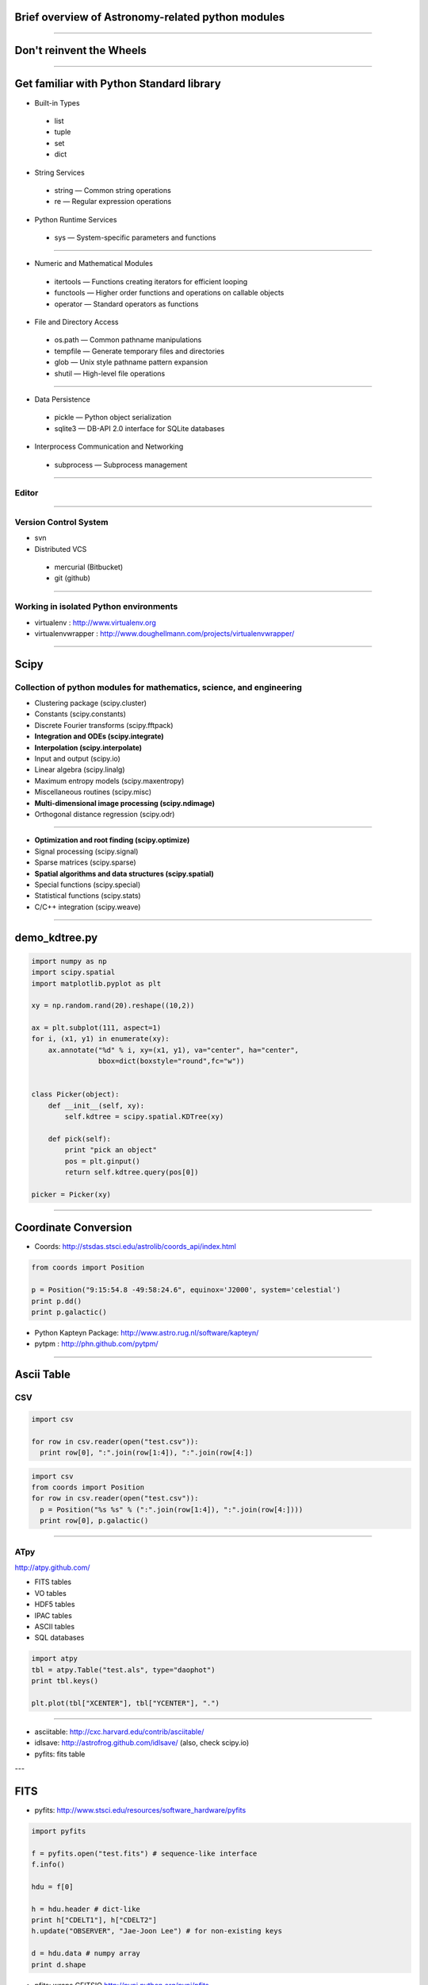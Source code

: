 Brief overview of Astronomy-related python modules
==================================================

----

Don't reinvent the Wheels
=========================

----

Get familiar with Python Standard library
=========================================

- Built-in Types

 - list
 - tuple
 - set
 - dict

- String Services

 - string — Common string operations
 - re — Regular expression operations

- Python Runtime Services

 - sys — System-specific parameters and functions


----


- Numeric and Mathematical Modules

 - itertools — Functions creating iterators for efficient looping
 - functools — Higher order functions and operations on callable objects
 - operator — Standard operators as functions


- File and Directory Access

 - os.path — Common pathname manipulations
 - tempfile — Generate temporary files and directories
 - glob — Unix style pathname pattern expansion
 - shutil — High-level file operations

----

- Data Persistence

 - pickle — Python object serialization
 - sqlite3 — DB-API 2.0 interface for SQLite databases


- Interprocess Communication and Networking

 - subprocess — Subprocess management

----

Editor
------

----

Version Control System
----------------------

- svn

- Distributed VCS
 - mercurial (Bitbucket)
 - git (github)

----

Working in isolated Python environments
---------------------------------------

- virtualenv : http://www.virtualenv.org
- virtualenvwrapper : http://www.doughellmann.com/projects/virtualenvwrapper/

----

Scipy
=====

Collection of python modules for mathematics, science, and engineering
----------------------------------------------------------------------

- Clustering package (scipy.cluster)
- Constants (scipy.constants)
- Discrete Fourier transforms (scipy.fftpack)
- **Integration and ODEs (scipy.integrate)**
- **Interpolation (scipy.interpolate)**
- Input and output (scipy.io)
- Linear algebra (scipy.linalg)
- Maximum entropy models (scipy.maxentropy)
- Miscellaneous routines (scipy.misc)
- **Multi-dimensional image processing (scipy.ndimage)**
- Orthogonal distance regression (scipy.odr)

----

- **Optimization and root finding (scipy.optimize)**
- Signal processing (scipy.signal)
- Sparse matrices (scipy.sparse)
- **Spatial algorithms and data structures (scipy.spatial)**
- Special functions (scipy.special)
- Statistical functions (scipy.stats)
- C/C++ integration (scipy.weave)


----

demo_kdtree.py
==============

.. code-block:: python

    import numpy as np
    import scipy.spatial
    import matplotlib.pyplot as plt

    xy = np.random.rand(20).reshape((10,2))
     
    ax = plt.subplot(111, aspect=1)
    for i, (x1, y1) in enumerate(xy):
        ax.annotate("%d" % i, xy=(x1, y1), va="center", ha="center",
                    bbox=dict(boxstyle="round",fc="w"))
     
     
    class Picker(object):
        def __init__(self, xy):
            self.kdtree = scipy.spatial.KDTree(xy)
     
        def pick(self):
            print "pick an object"
            pos = plt.ginput()
            return self.kdtree.query(pos[0])
     
    picker = Picker(xy)


----

Coordinate Conversion
=====================

- Coords: http://stsdas.stsci.edu/astrolib/coords_api/index.html

.. code-block:: python

    from coords import Position
     
    p = Position("9:15:54.8 -49:58:24.6", equinox='J2000', system='celestial')
    print p.dd()
    print p.galactic()

- Python Kapteyn Package: http://www.astro.rug.nl/software/kapteyn/
- pytpm : http://phn.github.com/pytpm/

----

Ascii Table
===========

CSV
---

.. code-block:: python

  import csv

  for row in csv.reader(open("test.csv")):
    print row[0], ":".join(row[1:4]), ":".join(row[4:])

.. code-block:: python

  import csv
  from coords import Position
  for row in csv.reader(open("test.csv")):
    p = Position("%s %s" % (":".join(row[1:4]), ":".join(row[4:])))
    print row[0], p.galactic()

----

ATpy
----

http://atpy.github.com/

- FITS tables
- VO tables
- HDF5 tables
- IPAC tables
- ASCII tables
- SQL databases

.. code-block:: python

  import atpy
  tbl = atpy.Table("test.als", type="daophot")
  print tbl.keys()

  plt.plot(tbl["XCENTER"], tbl["YCENTER"], ".")

----

- asciitable: http://cxc.harvard.edu/contrib/asciitable/
- idlsave: http://astrofrog.github.com/idlsave/ (also, check scipy.io)
- pyfits: fits table

---

FITS
====

- pyfits: http://www.stsci.edu/resources/software_hardware/pyfits

.. code-block:: python

  import pyfits

  f = pyfits.open("test.fits") # sequence-like interface
  f.info()

  hdu = f[0]

  h = hdu.header # dict-like
  print h["CDELT1"], h["CDELT2"]
  h.update("OBSERVER", "Jae-Joon Lee") # for non-existing keys
  
  d = hdu.data # numpy array
  print d.shape


- pfits: wraps CFITSIO http://pypi.python.org/pypi/pfits

----

World Coordinate System
=======================

- pywcs: https://trac.assembla.com/astrolib and http://stsdas.stsci.edu/astrolib/pywcs/

.. code-block:: python

  import pyfits
  import pywcs

  f = pyfits.open("test.fits")
  wcs = pywcs.WCS(f[0].header)

  xy_pix = np.asarray([[f[0].header["CRPIX1"], f[0].header["CRPIX2"]]])
  # xy_pix.shape => (1, 2)
  xy_sky = wcs.wcs_pix2sky(xy_pix, 1)

  x_pix, y_pix = xy_pix[:,0], xy_pix[:,1] # 1-d arrays
  x_sky, y_sky = wcs.wcs_pix2sky(x_pix, y_pix, 1)

  print wcs.wcs_sky2pix(x_sky, y_sky, 1)

- kapteyn

----

Interface w/ ds9
================

- pyds9: http://hea-www.harvard.edu/saord/ds9/pyds9/

- pysao: http://code.google.com/p/python-sao/

.. code-block:: python

    import pysao
     
    ds9 = pysao.ds9()
     
    ds9.set("tile")
    ds9.set('mode crosshair')
     
    ds9.set("frame 1")
    ds9.set("file 2mass_J.fits")
    ds9.set("scale zscale")
    ds9.set("frame 2")
    ds9.set("file 2mass_H.fits")
    ds9.set("scale zscale")
    ds9.set('lock crosshair wcs')

----

- demo_ds9.py

.. code-block:: python
     
    import atpy
    tbl = atpy.Table("2mass_table.xml")
     
    x = tbl["Jmag"]
    y = tbl["Jmag"] - tbl["Hmag"]
     
    ax = plt.subplot(111, aspect=1)
    ax.scatter(x, y)
     
     
    picker = Picker(np.asarray([x, y]).transpose())

    def panto():
        pos = picker.pick()
        print pos[1]
        row = tbl[pos[1]] 
        ra, dec = row[2], row[3]
        ds9.set('pan to %f %f wcs fk5' % (ra, dec))
        ds9.set('crosshair %f %f wcs fk5' % (ra, dec))
        ds9.set('match frames wcs')

----

Region
======

- pyregion: http://leejjoon.github.com/pyregion/

  - Parser for ds9 region files
  - draw regions using Matplotlib
  - spatial filtering

----

.. code-block:: python

    import pyregion
    import pyfits
     
    f = pyfits.open("2mass_H.fits")
     
    ax = plt.subplot(121)
    ax.imshow(f[0].data, origin="lower", vmin=253, vmax=274, cmap="gray")
     
    # test.reg
    # fk5
    # ellipse(283.97689,1.4135677,18.000562",40.999754",27.305575)
    reg = pyregion.open("test.reg") # ShapeList
    print reg[0].coord_list
     
    reg2 = reg.as_imagecoord(f[0].header)
    print reg2[0].coord_list
     
    patches, texts = reg2.get_mpl_patches_texts()
    ax.add_patch(patches[0])
     
    ax2 = plt.subplot(122)
    msk = reg2.get_mask(shape=f[0].data.shape)
    ax2.imshow(msk, origin="lower", cmap="gray")

----

Fits Figures
============

- aplpy
- pywcsgrid2

.. code-block:: python

    import aplpy
     
    gc = aplpy.FITSFigure('2mass_H.fits')
    gc.show_grayscale()
     
     
    import pywcsgrid2
    import pyfits
     
    f = pyfits.open("2mass_H.fits")
    plt.figure(2)
    ax = pywcsgrid2.subplot(111, header=f[0].header)
    ax.imshow(f[0].data, vmin=209, vmax=759, cmap="gray", origin="lower")

----

- pywcsgrid2 : tight integration w/ axes_grid1

.. image:: http://leejjoon.github.com/pywcsgrid2/images/image.jpg
   :height: 500

----


pyraf
casa
ciao (sherpa, etc)
